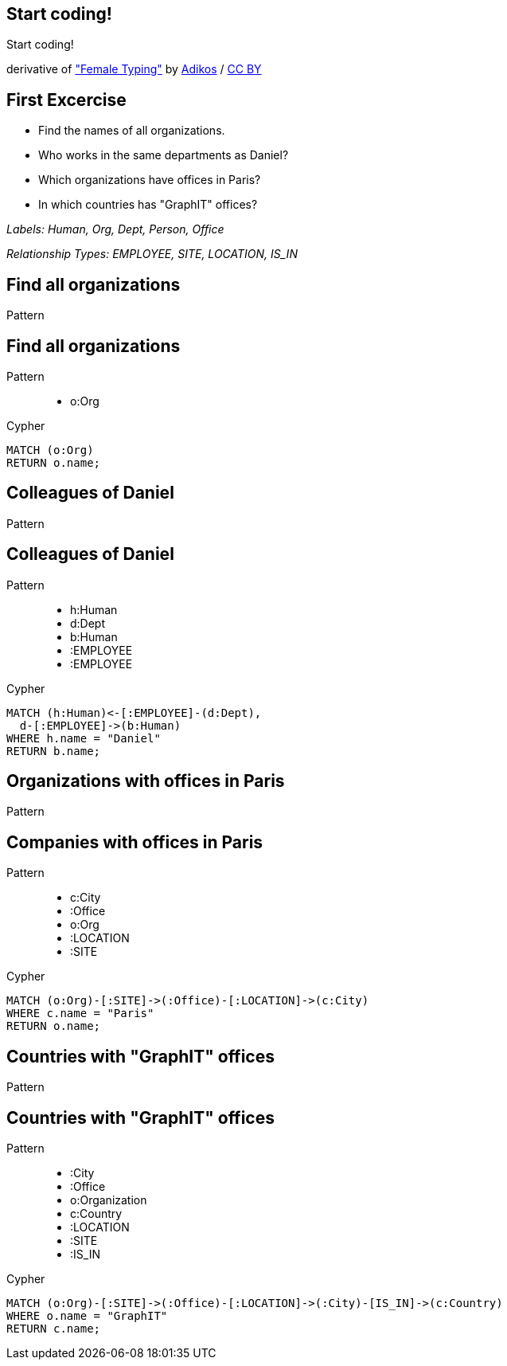 [canvas-image="./img/coding-sw.jpg"]
== Start coding!

[role="canvas-caption", position="center"]
Start coding!

++++
<div class="img-ref">
derivative of <a href="https://www.flickr.com/photos/adikos/4440682278">"Female Typing"</a> by <a href="https://www.flickr.com/photos/adikos/">Adikos</a> / <a href="http://creativecommons.org/licenses/by/2.0/">CC BY</a>
<div>
++++

== First Excercise

- Find the names of all organizations.
- Who works in the same departments as Daniel?
- Which organizations have offices in Paris?
- In which countries has "GraphIT" offices? 

_Labels: Human, Org, Dept, Person, Office_

_Relationship Types: EMPLOYEE, SITE, LOCATION, IS_IN_

== Find all organizations

[options="step"]
Pattern


== Find all organizations

Pattern

++++
<figure class="graph-diagram">
  <ul class="graph-diagram-markup" data-internal-scale="1.47" data-external-scale="0.6">
    <li class="node" data-node-id="1" data-x="-676" data-y="-19">
      <span class="caption">o:Org</span>
    </li>
  </ul>
</figure>
++++

[options="step"]
Cypher

[source,cypher,options="step"]
----
MATCH (o:Org)
RETURN o.name;
----

== Colleagues of Daniel

[options="step"]
Pattern

== Colleagues of Daniel

Pattern

++++
<figure class="graph-diagram">
  <ul class="graph-diagram-markup" data-internal-scale="4.26" data-external-scale="0.6">
    <li class="node" data-node-id="4" data-x="-1697.3037903549252" data-y="-31.244897959183675">
      <span class="caption">h:Human</span>
    </li>
    <li class="node" data-node-id="5" data-x="-1498.2804922128632" data-y="-31.244897959183675">
      <span class="caption">d:Dept</span>
    </li>
    <li class="node" data-node-id="6" data-x="-1297.1275555499185" data-y="-31.244897959183675">
      <span class="caption">b:Human</span>
    </li>
    <li class="relationship" data-from="5" data-to="4">
      <span class="type">:EMPLOYEE</span>
    </li>
    <li class="relationship" data-from="5" data-to="6">
      <span class="type">:EMPLOYEE</span>
    </li>
  </ul>
</figure>
++++

[options="step"]
Cypher

[source,cypher,options="step"]
----
MATCH (h:Human)<-[:EMPLOYEE]-(d:Dept),
  d-[:EMPLOYEE]->(b:Human)
WHERE h.name = "Daniel"
RETURN b.name;
----

== Organizations with offices in Paris

[options="step"]
Pattern

== Companies with offices in Paris

Pattern

++++
<figure class="graph-diagram">
  <ul class="graph-diagram-markup" data-internal-scale="1.54" data-external-scale="0.6">
    <li class="node" data-node-id="1" data-x="-926.9929027097343" data-y="-31.244897959183675">
      <span class="caption">c:City</span>
    </li>
    <li class="node" data-node-id="3" data-x="-1271.278139283057" data-y="-31.244897959183675">
      <span class="caption">:Office</span>
    </li>
    <li class="node" data-node-id="4" data-x="-1697.3037903549252" data-y="-31.244897959183675">
      <span class="caption">o:Org</span>
    </li>
    <li class="relationship" data-from="3" data-to="1">
      <span class="type">:LOCATION</span>
    </li>
    <li class="relationship" data-from="4" data-to="3">
      <span class="type">:SITE</span>
    </li>
  </ul>
</figure>
++++

[options="step"]
Cypher

[source,cypher,options="step"]
----
MATCH (o:Org)-[:SITE]->(:Office)-[:LOCATION]->(c:City)
WHERE c.name = "Paris"
RETURN o.name;
----

== Countries with "GraphIT" offices

[options="step"]
Pattern

== Countries with "GraphIT" offices

Pattern

++++
<figure class="graph-diagram">
  <ul class="graph-diagram-markup" data-internal-scale="1.54" data-external-scale="0.6">
    <li class="node" data-node-id="1" data-x="-1035.4194005283218" data-y="-31.244897959183675">
      <span class="caption">:City</span>
    </li>
    <li class="node" data-node-id="3" data-x="-1316.3285051769287" data-y="-31.244897959183675">
      <span class="caption">:Office</span>
    </li>
    <li class="node" data-node-id="4" data-x="-1697.3037903549252" data-y="-31.244897959183675">
      <span class="caption">o:Organization</span>
    </li>
    <li class="node" data-node-id="5" data-x="-734.977202670841" data-y="-31.244897959183675">
      <span class="caption">c:Country</span>
    </li>
    <li class="relationship" data-from="3" data-to="1">
      <span class="type">:LOCATION</span>
    </li>
    <li class="relationship" data-from="4" data-to="3">
      <span class="type">:SITE</span>
    </li>
    <li class="relationship" data-from="1" data-to="5">
      <span class="type">:IS_IN</span>
    </li>
  </ul>
</figure>
++++

[options="step"]
Cypher

[source,cypher,options="step"]
----
MATCH (o:Org)-[:SITE]->(:Office)-[:LOCATION]->(:City)-[IS_IN]->(c:Country)
WHERE o.name = "GraphIT"
RETURN c.name;
----
